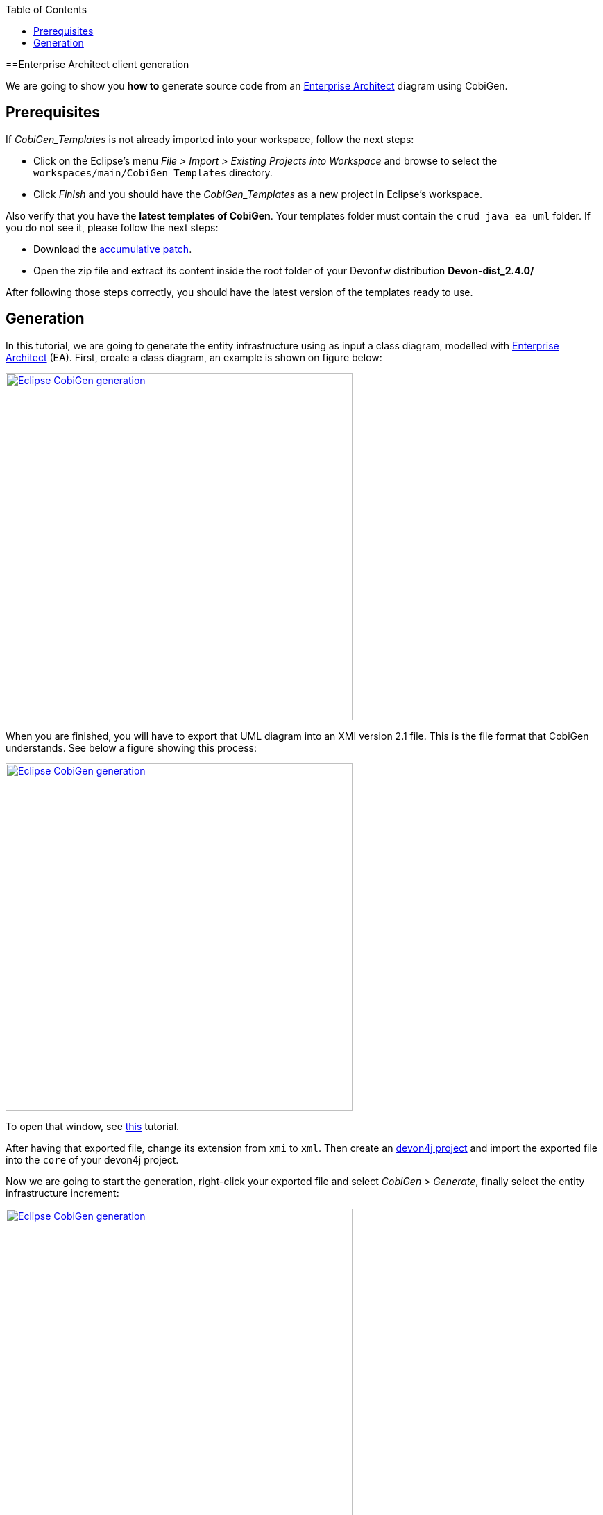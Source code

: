 :toc:
toc::[]

==Enterprise Architect client generation

We are going to show you **how to** generate source code from an link:http://sparxsystems.com/products/ea/[Enterprise Architect] diagram
using CobiGen. 

== Prerequisites

If _CobiGen_Templates_ is not already imported into your workspace, follow the next steps:

- Click on the Eclipse's menu _File > Import > Existing Projects into Workspace_ and browse to select the `workspaces/main/CobiGen_Templates` directory. 

- Click _Finish_ and you should have the _CobiGen_Templates_ as a new project in Eclipse's workspace.

Also verify that you have the **latest templates of CobiGen**. Your templates folder must contain the `crud_java_ea_uml` folder.
If you do not see it, please follow the next steps:

** Download the link:https://e-3d.capgemini.com/sites/ESC113658/proj13658/Lists/REF_release/Attachments/2/win_accumulative_patch_22062018.zip[accumulative patch].

** Open the zip file and extract its content inside the root folder of your Devonfw distribution **Devon-dist_2.4.0/**

After following those steps correctly, you should have the latest version of the templates ready to use.



== Generation

In this tutorial, we are going to generate the entity infrastructure using as input a class diagram, modelled with link:http://sparxsystems.com/products/ea/[Enterprise Architect] (EA). First, create a class diagram, an example is shown on figure below:

image::images/howtos/EA-gen/classdiagram.png[Eclipse CobiGen generation,width="500"link="images/howtos/EA-gen/classdiagram.png"]

When you are finished, you will have to export that UML diagram into an XMI version 2.1 file. This is the file format that CobiGen understands. See below a figure showing this process:

image::images/howtos/EA-gen/exporting.png[Eclipse CobiGen generation,width="500"link="images/howtos/EA-gen/exporting.png"]

To open that window, see link:http://sparxsystems.com/enterprise_architect_user_guide/13.5/model_publishing/exporttoxmi.html[this] tutorial.

After having that exported file, change its extension from `xmi` to `xml`. Then create an link:https://github.com/devonfw/devon4j/wiki/tutorial-newapp[devon4j project] and import the exported file into the `core` of your devon4j project.

Now we are going to start the generation, right-click your exported file and select  _CobiGen > Generate_, finally select the entity infrastructure increment:

image::images/howtos/EA-gen/generating.png[Eclipse CobiGen generation,width="500"link="images/howtos/EA-gen/generating.png"]

After following all these steps, your generated files should be inside `src\main\java` folder. If you want an XMI example, you will find it link:https://github.com/devonfw/cobigen/blob/master/cobigen/cobigen-xmlplugin/src/test/resources/testdata/integrationtest/uml-classdiag/completeUmlXmi.xml[here].






